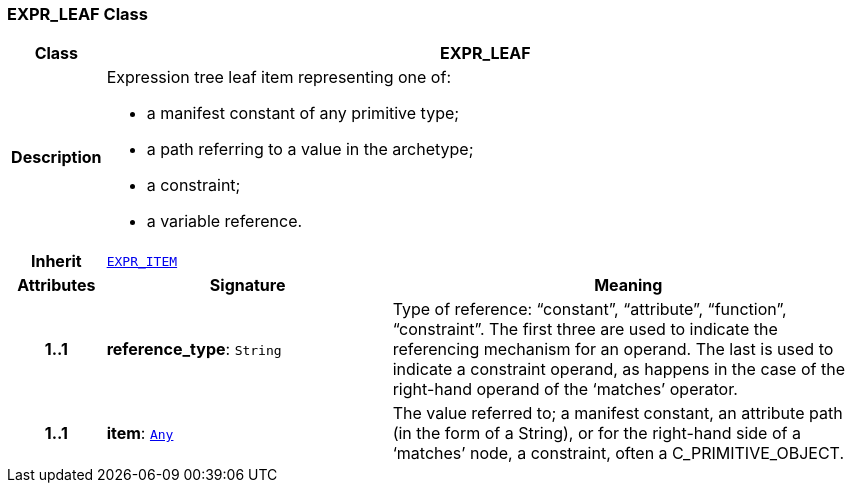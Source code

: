 === EXPR_LEAF Class

[cols="^1,3,5"]
|===
h|*Class*
2+^h|*EXPR_LEAF*

h|*Description*
2+a|Expression tree leaf item representing one of:

* a manifest constant of any primitive type;
* a path referring to a value in the archetype;
* a constraint;
* a variable reference.

h|*Inherit*
2+|`<<_expr_item_class,EXPR_ITEM>>`

h|*Attributes*
^h|*Signature*
^h|*Meaning*

h|*1..1*
|*reference_type*: `String`
a|Type of reference: “constant”, “attribute”, “function”, “constraint”. The first three are used to indicate the referencing mechanism for an operand. The last is used to indicate a constraint operand, as happens in the case of the right-hand operand of the ‘matches’ operator.

h|*1..1*
|*item*: `link:/releases/BASE/1.4/assumed_types.html#_any_class[Any^]`
a|The value referred to; a manifest constant, an attribute path (in the form of a String), or for the right-hand side of a ‘matches’ node, a constraint, often a C_PRIMITIVE_OBJECT.
|===
